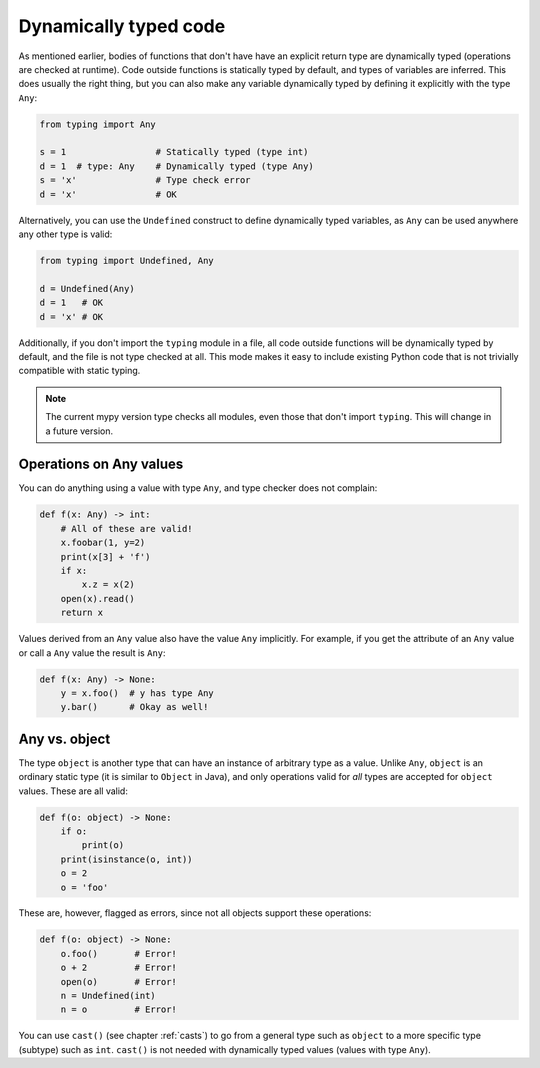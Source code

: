 Dynamically typed code
======================

As mentioned earlier, bodies of functions that don't have have an
explicit return type are dynamically typed (operations are checked at
runtime). Code outside functions is statically typed by default, and
types of variables are inferred. This does usually the right thing,
but you can also make any variable dynamically typed by defining it
explicitly with the type ``Any``:

.. code-block:: python

   from typing import Any

   s = 1                 # Statically typed (type int)
   d = 1  # type: Any    # Dynamically typed (type Any)
   s = 'x'               # Type check error
   d = 'x'               # OK

Alternatively, you can use the ``Undefined`` construct to define
dynamically typed variables, as ``Any`` can be used anywhere any other
type is valid:

.. code-block:: python

   from typing import Undefined, Any

   d = Undefined(Any)
   d = 1   # OK
   d = 'x' # OK

Additionally, if you don't import the ``typing`` module in a file, all
code outside functions will be dynamically typed by default, and the
file is not type checked at all. This mode makes it easy to include
existing Python code that is not trivially compatible with static
typing.

.. note::

   The current mypy version type checks all modules, even those that
   don't import ``typing``. This will change in a future version.

Operations on Any values
------------------------

You can do anything using a value with type ``Any``, and type checker
does not complain:

.. code-block:: python

    def f(x: Any) -> int:
        # All of these are valid!
        x.foobar(1, y=2)
        print(x[3] + 'f')
        if x:
            x.z = x(2)
        open(x).read()
        return x

Values derived from an ``Any`` value also have the value ``Any``
implicitly. For example, if you get the attribute of an ``Any``
value or call a ``Any`` value the result is ``Any``:

.. code-block:: python

    def f(x: Any) -> None:
        y = x.foo()  # y has type Any
        y.bar()      # Okay as well!

Any vs. object
--------------

The type ``object`` is another type that can have an instance of arbitrary
type as a value. Unlike ``Any``, ``object`` is an ordinary static type (it
is similar to ``Object`` in Java), and only operations valid for *all*
types are accepted for ``object`` values. These are all valid:

.. code-block:: python

    def f(o: object) -> None:
        if o:
            print(o)
        print(isinstance(o, int))
        o = 2
        o = 'foo'

These are, however, flagged as errors, since not all objects support these
operations:

.. code-block:: python

    def f(o: object) -> None:
        o.foo()       # Error!
        o + 2         # Error!
        open(o)       # Error!
        n = Undefined(int)
        n = o         # Error!

You can use ``cast()`` (see chapter :ref:`casts`) to go from a general
type such as ``object`` to a more specific type (subtype) such as
``int``.  ``cast()`` is not needed with dynamically typed values
(values with type ``Any``).
